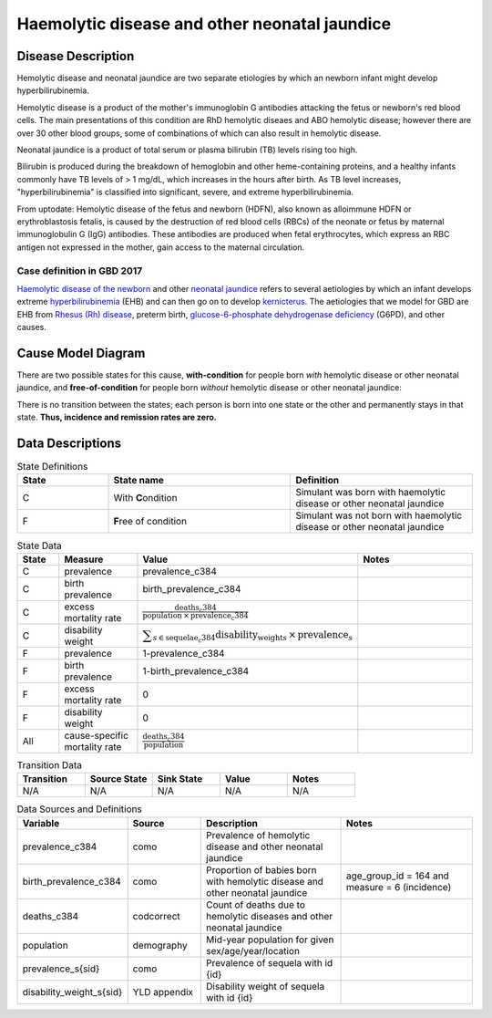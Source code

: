.. _2017_cause_neonatal_jaundice:

==============================================
Haemolytic disease and other neonatal jaundice
==============================================

Disease Description
-------------------

Hemolytic disease and neonatal jaundice are two separate etiologies by which
an newborn infant might develop hyperbilirubinemia.

Hemolytic disease is a product of the mother's immunoglobin G antibodies
attacking the fetus or newborn's red blood cells. The main presentations of
this condition are RhD hemolytic diseaes and ABO hemolytic disease; however
there are over 30 other blood groups, some of combinations of which can also
result in hemolytic disease.

Neonatal jaundice is a product of total serum or plasma bilirubin (TB)
levels rising too high.

Bilirubin is produced during the breakdown of hemoglobin and other
heme-containing proteins, and a healthy infants commonly have TB levels of > 1
mg/dL, which increases in the hours after birth. As TB level increases,
"hyperbilirubinemia" is classified into significant, severe, and extreme
hyperbilirubinemia.

From uptodate: Hemolytic disease of the fetus and newborn (HDFN), also known as alloimmune HDFN or erythroblastosis fetalis, is caused by the destruction of red blood cells (RBCs) of the neonate or fetus by maternal immunoglobulin G (IgG) antibodies. These antibodies are produced when fetal erythrocytes, which express an RBC antigen not expressed in the mother, gain access to the maternal circulation.

Case definition in GBD 2017
+++++++++++++++++++++++++++



`Haemolytic disease of the newborn`_ and other `neonatal jaundice`_ refers to
several aetiologies by which an infant develops extreme hyperbilirubinemia_
(EHB) and can then go on to develop kernicterus_. The aetiologies that we model
for GBD are EHB from `Rhesus (Rh) disease`_, preterm birth,
`glucose-6-phosphate dehydrogenase deficiency`_ (G6PD), and other causes.

.. _Haemolytic disease of the newborn: https://www.urmc.rochester.edu/encyclopedia/content.aspx?ContentTypeID=90&ContentID=P02368
.. _neonatal jaundice: https://en.wikipedia.org/wiki/Neonatal_jaundice
.. _hyperbilirubinemia: https://www.chop.edu/conditions-diseases/hyperbilirubinemia-and-jaundice
.. _kernicterus: https://en.wikipedia.org/wiki/Kernicterus
.. _Rhesus (Rh) disease: https://en.wikipedia.org/wiki/Rh_disease
.. _glucose-6-phosphate dehydrogenase deficiency: https://en.wikipedia.org/wiki/Glucose-6-phosphate_dehydrogenase_deficiency

.. todo::
   Describe cause model
   
Cause Model Diagram
-------------------

There are two possible states for this cause, **with-condition** for people born *with* hemolytic disease or other neonatal jaundice, and
**free-of-condition** for people born *without* hemolytic disease or other neonatal jaundice:

.. image:: neonatal_jaundice_cause_model_diagram.svg

There is no transition between the states; each person is born into one state or
the other and permanently stays in that state. **Thus, incidence and remission
rates are zero.**

Data Descriptions
-----------------

.. list-table:: State Definitions
	:widths: 5 10 10
	:header-rows: 1
	
	* - State
	  - State name
	  - Definition
	* - C
	  - With **C**\ ondition
	  - Simulant was born with haemolytic disease or other neonatal jaundice
	* - F
	  - **F**\ ree of condition
	  - Simulant was not born with haemolytic disease or other neonatal jaundice
	  
.. list-table:: State Data
	:widths: 5 10 10 20
	:header-rows: 1
	
	* - State
	  - Measure
	  - Value
	  - Notes
	* - C
	  - prevalence
	  - prevalence_c384
	  -
	* - C
	  - birth prevalence
	  - birth_prevalence_c384
	  - 
	* - C
	  - excess mortality rate
	  - :math:`\frac{\text{deaths_c384}}{\text{population} \,\times\, \text{prevalence_c384}}`
	  -
	* - C
	  - disability weight
	  - :math:`\displaystyle{\sum_{s\in \text{sequelae_c384}}} \scriptstyle{\text{disability_weight}_s \,\times\, \text{prevalence}_s}`
	  -
	* - F
	  - prevalence
	  - 1-prevalence_c384
	  -
	* - F
	  - birth prevalence
	  - 1-birth_prevalence_c384
	  - 
	* - F
	  - excess mortality rate
	  - 0
	  -
	* - F
	  - disability weight
	  - 0
	  -
	* - All
	  - cause-specific mortality rate
	  - :math:`\frac{\text{deaths_c384}}{\text{population}}`
	  -
	 
	  
.. list-table:: Transition Data
	:widths: 10 10 10 10 10
	:header-rows: 1
	
	* - Transition
	  - Source State
	  - Sink State
	  - Value
	  - Notes
	* - N/A
	  - N/A
	  - N/A
	  - N/A
	  - N/A
	  
.. list-table:: Data Sources and Definitions
	:widths: 10 10 20 20
	:header-rows: 1
	
	* - Variable
	  - Source
	  - Description
	  - Notes
	* - prevalence_c384
	  - como
	  - Prevalence of hemolytic disease and other neonatal jaundice
	  - 
	* - birth_prevalence_c384
	  - como
	  - Proportion of babies born with hemolytic disease and other neonatal jaundice
	  - age_group_id = 164 and measure = 6 (incidence)
	* - deaths_c384
	  - codcorrect
	  - Count of deaths due to hemolytic diseases and other neonatal jaundice
	  - 
	* - population
	  - demography
	  - Mid-year population for given sex/age/year/location
	  -
	* - prevalence_s{sid}
	  - como
	  - Prevalence of sequela with id {id}
	  -
	* - disability_weight_s{sid}
	  - YLD appendix
	  - Disability weight of sequela with id {id}
	  -
	
